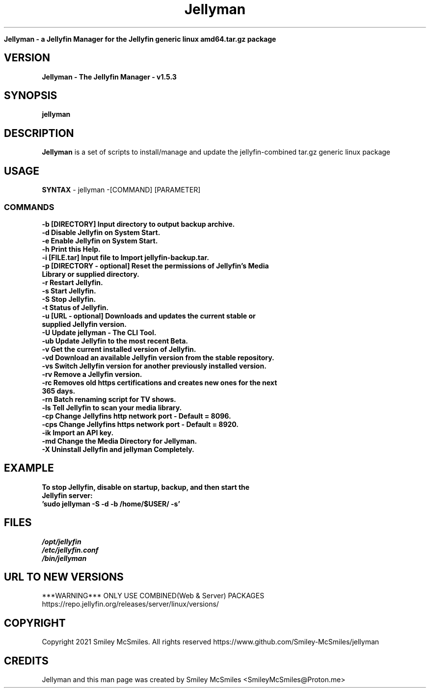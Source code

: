." Process this file with
." groff -man -Tascii jellyman.1
."
.TH Jellyman

.Sh NAME
.B Jellyman - a Jellyfin Manager for the Jellyfin generic linux amd64.tar.gz package

.SH VERSION
.B Jellyman - The Jellyfin Manager - v1.5.3

.SH SYNOPSIS
.B jellyman

.SH DESCRIPTION
.B Jellyman
is a set of scripts to install/manage and update the jellyfin-combined tar.gz generic linux package

.SH USAGE
.B SYNTAX
- jellyman -[COMMAND] [PARAMETER]
.TP
.SS COMMANDS
.TP
.B -b     [DIRECTORY] Input directory to output backup archive.
.TP
.B -d     Disable Jellyfin on System Start.
.TP
.B -e     Enable Jellyfin on System Start.
.TP
.B -h     Print this Help.
.TP
.B -i     [FILE.tar] Input file to Import jellyfin-backup.tar.
.TP
.B -p     [DIRECTORY - optional] Reset the permissions of Jellyfin's Media Library or supplied directory.
.TP
.B -r     Restart Jellyfin.
.TP
.B -s     Start Jellyfin.
.TP
.B -S     Stop Jellyfin.
.TP
.B -t     Status of Jellyfin.
.TP
.B -u     [URL - optional] Downloads and updates the current stable or supplied Jellyfin version.
.TP
.B -U     Update jellyman - The CLI Tool.
.TP
.B -ub    Update Jellyfin to the most recent Beta.
.TP
.B -v     Get the current installed version of Jellyfin.
.TP
.B -vd    Download an available Jellyfin version from the stable repository.
.TP
.B -vs    Switch Jellyfin version for another previously installed version.
.TP
.B -rv    Remove a Jellyfin version.
.TP
.B -rc    Removes old https certifications and creates new ones for the next 365 days.
.TP
.B -rn    Batch renaming script for TV shows.
.TP
.B -ls    Tell Jellyfin to scan your media library.
.TP
.B -cp    Change Jellyfins http network port - Default = 8096.
.TP
.B -cps   Change Jellyfins https network port - Default = 8920.
.TP
.B -ik    Import an API key.
.TP
.B -md    Change the Media Directory for Jellyman.
.TP
.B -X     Uninstall Jellyfin and jellyman Completely.

.SH EXAMPLE
.TP
.B To stop Jellyfin, disable on startup, backup, and then start the Jellyfin server:
.TP
.B 'sudo jellyman -S -d -b /home/$USER/ -s'

.SH FILES
.TP
.I
/opt/jellyfin
.TP
.I
/etc/jellyfin.conf
.TP
.I
/bin/jellyman

.SH URL TO NEW VERSIONS
.PP
***WARNING*** ONLY USE COMBINED(Web & Server) PACKAGES
https://repo.jellyfin.org/releases/server/linux/versions/

.SH COPYRIGHT
.PP
Copyright 2021 Smiley McSmiles. All rights reserved
https://www.github.com/Smiley-McSmiles/jellyman

.SH CREDITS
.PP
Jellyman and this man page was created by Smiley McSmiles <SmileyMcSmiles@Proton.me>

